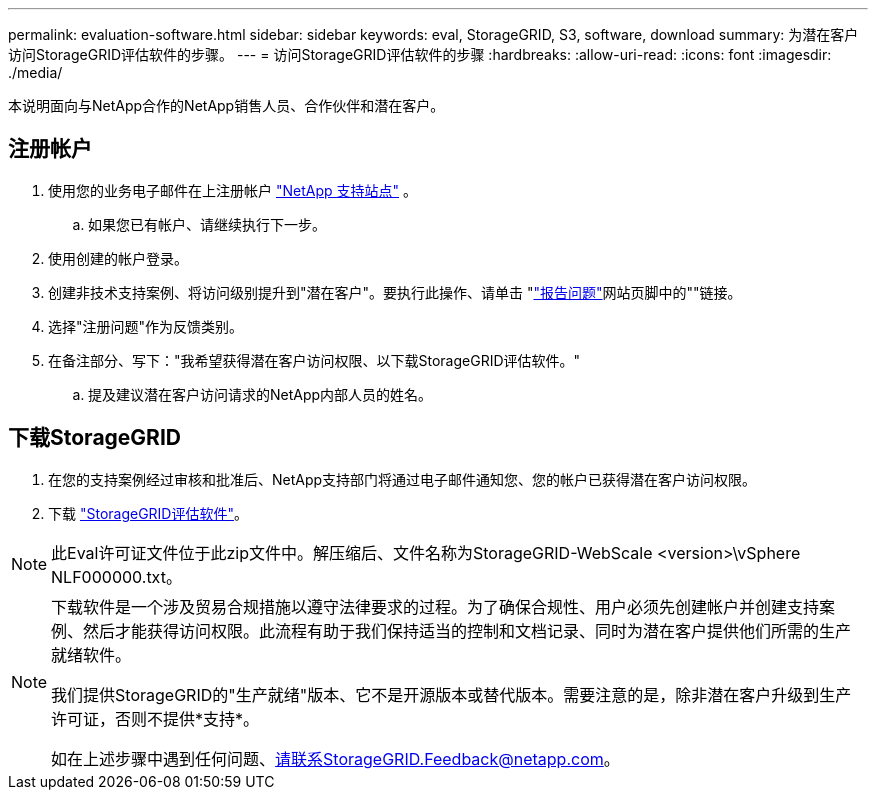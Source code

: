 ---
permalink: evaluation-software.html 
sidebar: sidebar 
keywords: eval, StorageGRID, S3, software, download 
summary: 为潜在客户访问StorageGRID评估软件的步骤。 
---
= 访问StorageGRID评估软件的步骤
:hardbreaks:
:allow-uri-read: 
:icons: font
:imagesdir: ./media/


[role="lead"]
本说明面向与NetApp合作的NetApp销售人员、合作伙伴和潜在客户。



== 注册帐户

. 使用您的业务电子邮件在上注册帐户 https://mysupport.netapp.com/site/user/registration["NetApp 支持站点"] 。
+
.. 如果您已有帐户、请继续执行下一步。


. 使用创建的帐户登录。
. 创建非技术支持案例、将访问级别提升到"潜在客户"。要执行此操作、请单击 "https://mysupport.netapp.com/site/help?relevanturl=%2Fuser%2Fregistration["报告问题"]网站页脚中的""链接。
. 选择"注册问题"作为反馈类别。
. 在备注部分、写下："我希望获得潜在客户访问权限、以下载StorageGRID评估软件。"
+
.. 提及建议潜在客户访问请求的NetApp内部人员的姓名。






== 下载StorageGRID

. 在您的支持案例经过审核和批准后、NetApp支持部门将通过电子邮件通知您、您的帐户已获得潜在客户访问权限。
. 下载 https://mysupport.netapp.com/site/downloads/evaluation/storagegrid["StorageGRID评估软件"]。


[NOTE]
====
此Eval许可证文件位于此zip文件中。解压缩后、文件名称为StorageGRID-WebScale <version>\vSphere NLF000000.txt。

====
[NOTE]
====
下载软件是一个涉及贸易合规措施以遵守法律要求的过程。为了确保合规性、用户必须先创建帐户并创建支持案例、然后才能获得访问权限。此流程有助于我们保持适当的控制和文档记录、同时为潜在客户提供他们所需的生产就绪软件。

我们提供StorageGRID的"生产就绪"版本、它不是开源版本或替代版本。需要注意的是，除非潜在客户升级到生产许可证，否则不提供*支持*。

如在上述步骤中遇到任何问题、请联系StorageGRID.Feedback@netapp.com。

====